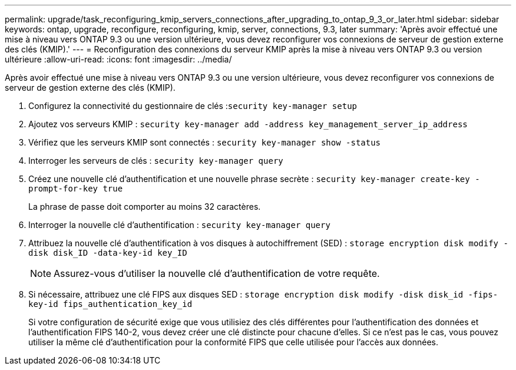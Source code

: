 ---
permalink: upgrade/task_reconfiguring_kmip_servers_connections_after_upgrading_to_ontap_9_3_or_later.html 
sidebar: sidebar 
keywords: ontap, upgrade, reconfigure, reconfiguring, kmip, server, connections, 9.3, later 
summary: 'Après avoir effectué une mise à niveau vers ONTAP 9.3 ou une version ultérieure, vous devez reconfigurer vos connexions de serveur de gestion externe des clés (KMIP).' 
---
= Reconfiguration des connexions du serveur KMIP après la mise à niveau vers ONTAP 9.3 ou version ultérieure
:allow-uri-read: 
:icons: font
:imagesdir: ../media/


[role="lead"]
Après avoir effectué une mise à niveau vers ONTAP 9.3 ou une version ultérieure, vous devez reconfigurer vos connexions de serveur de gestion externe des clés (KMIP).

. Configurez la connectivité du gestionnaire de clés :``security key-manager setup``
. Ajoutez vos serveurs KMIP : `security key-manager add -address key_management_server_ip_address`
. Vérifiez que les serveurs KMIP sont connectés : `security key-manager show -status`
. Interroger les serveurs de clés : `security key-manager query`
. Créez une nouvelle clé d'authentification et une nouvelle phrase secrète : `security key-manager create-key -prompt-for-key true`
+
La phrase de passe doit comporter au moins 32 caractères.

. Interroger la nouvelle clé d'authentification : `security key-manager query`
. Attribuez la nouvelle clé d'authentification à vos disques à autochiffrement (SED) : `storage encryption disk modify -disk disk_ID -data-key-id key_ID`
+

NOTE: Assurez-vous d'utiliser la nouvelle clé d'authentification de votre requête.

. Si nécessaire, attribuez une clé FIPS aux disques SED : `storage encryption disk modify -disk disk_id -fips-key-id fips_authentication_key_id`
+
Si votre configuration de sécurité exige que vous utilisiez des clés différentes pour l'authentification des données et l'authentification FIPS 140-2, vous devez créer une clé distincte pour chacune d'elles. Si ce n'est pas le cas, vous pouvez utiliser la même clé d'authentification pour la conformité FIPS que celle utilisée pour l'accès aux données.



